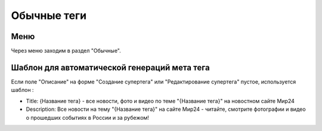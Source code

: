 .. _tags-simple:

############
Обычные теги
############

Меню
====================

Через меню заходим в раздел "Обычные".

.. image:: /images/tags/simple/go_to.png
   :width: 100 %

Шаблон для автоматической генераций мета тега
=============================================

Если поле "Описание" на форме "Создание супертега" или "Редактирование супертега" пустое, используется шаблон :

* Title: {Название тега} - все новости, фото и видео по теме "{Название тега}" на новостном сайте Мир24
* Description: Все новости на тему "{Название тега}" на сайте Мир24 - читайте, смотрите фотографии и видео о прошедших событиях в России и за рубежом!